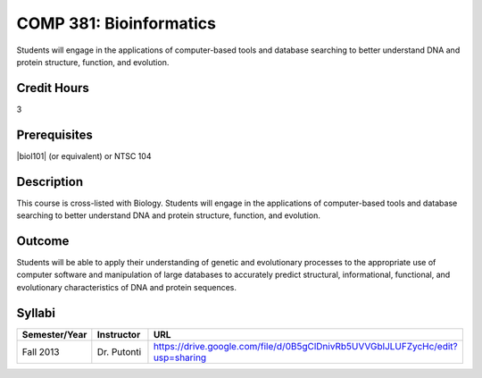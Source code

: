 .. index:: bioinformatics

COMP 381: Bioinformatics
========================

Students will engage in the applications of computer-based tools and database searching to better understand DNA and protein structure, function, and evolution. 

Credit Hours
-----------------------

3

Prerequisites
------------------------------

.. LOCUS lists BIOL 282

|biol101| (or equivalent) or NTSC 104

Description
--------------------

This course is cross-listed with Biology. Students will engage in the
applications of computer-based tools and database searching to better
understand DNA and protein structure, function, and evolution.

Outcome
-------------

Students will be able to apply their understanding of genetic and evolutionary processes to the appropriate use of computer software and manipulation of large databases to accurately predict structural, informational, functional, and evolutionary characteristics of DNA and protein sequences.

Syllabi
---------------------

.. csv-table:: 
   	:header: "Semester/Year", "Instructor", "URL"
   	:widths: 15, 25, 50

	"Fall 2013", "Dr. Putonti", "https://drive.google.com/file/d/0B5gClDnivRb5UVVGblJLUFZycHc/edit?usp=sharing"
